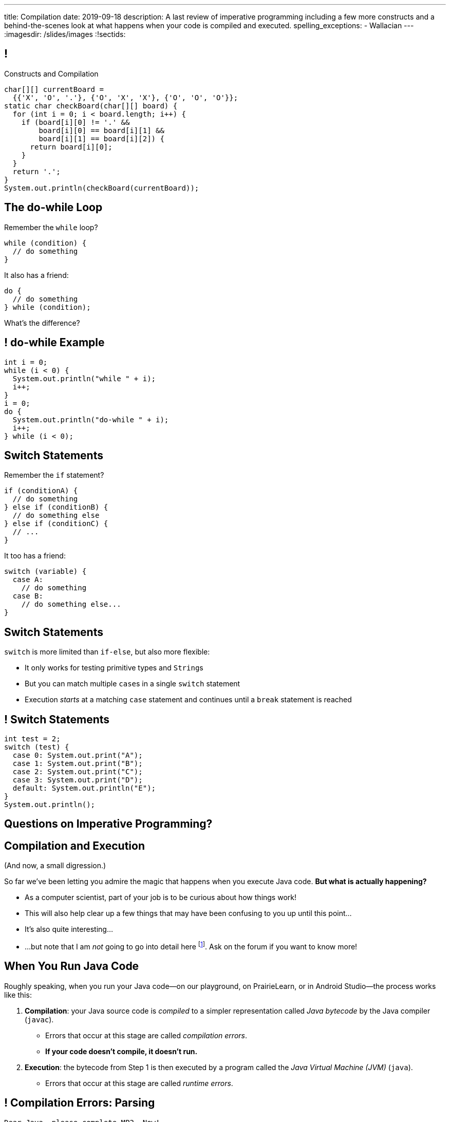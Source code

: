 ---
title: Compilation
date: 2019-09-18
description:
  A last review of imperative programming including a few more constructs and a
  behind-the-scenes look at what happens when your code is compiled and
  executed.
spelling_exceptions:
  - Wallacian
---
:imagesdir: /slides/images
:!sectids:

[[GfHTlawcMZRgXqXNhwcWsVHYtFCxBOvF]]
== !

[.janini.smaller]
--
++++
<div class="message">Constructs and Compilation</div>
++++
....
char[][] currentBoard =
  {{'X', 'O', '.'}, {'O', 'X', 'X'}, {'O', 'O', 'O'}};
static char checkBoard(char[][] board) {
  for (int i = 0; i < board.length; i++) {
    if (board[i][0] != '.' &&
        board[i][0] == board[i][1] &&
        board[i][1] == board[i][2]) {
      return board[i][0];
    }
  }
  return '.';
}
System.out.println(checkBoard(currentBoard));
....
--

[[zqkWJGCYXfgOIAVqIEaVDzqdRRbYKglb]]
== The do-while Loop

[.lead]
//
Remember the `while` loop?

[source,java]
----
while (condition) {
  // do something
}
----

It also has a friend:

[.s]
--
[source,java]
----
do {
  // do something
} while (condition);
----

What's the difference?
--

[[SVAENFKQRVFRMLJNYZWCHROBJMRNADCG]]
== ! do-while Example

[.janini.small]
....
int i = 0;
while (i < 0) {
  System.out.println("while " + i);
  i++;
}
i = 0;
do {
  System.out.println("do-while " + i);
  i++;
} while (i < 0);
....

[[AQXHCVSPBGXXSSKINXGOXBCLSOMCSRXG]]
== Switch Statements

[.lead]
//
Remember the `if` statement?
[source,java]
----
if (conditionA) {
  // do something
} else if (conditionB) {
  // do something else
} else if (conditionC) {
  // ...
}
----

It too has a friend:

[.s]
--
[source,java]
----
switch (variable) {
  case A:
    // do something
  case B:
    // do something else...
}
----
--

[[DMGXDWKRNOGYYYRKZPYNSKPCKVACBLHS]]
== Switch Statements

[.lead]
//
`switch` is more limited than `if-else`, but also more flexible:

[.s]
//
* It only works for testing primitive types and ``String``s
//
* But you can match multiple ``case``s in a single `switch` statement
//
* Execution _starts_ at a matching `case` statement and continues until a
`break` statement is reached

[[BNTWPZKfwWhfxfRAtLWKGjIEGdZoPTVZ]]
== ! Switch Statements

[.janini.small]
....
int test = 2;
switch (test) {
  case 0: System.out.print("A");
  case 1: System.out.print("B");
  case 2: System.out.print("C");
  case 3: System.out.print("D");
  default: System.out.println("E");
}
System.out.println();
....

[[OMPRZIJYPLWHLPUMMEUVLJGAZFHGJSJO]]
[.oneword]
//
== Questions on Imperative Programming?

[[AAGGXWTTJZBRPTQGKWDVXWLPUPFYLOCL]]
== Compilation and Execution

(And now, a small digression.)

[.lead]
//
So far we've been letting you admire the magic that happens when you execute
Java code.
//
*But what is actually happening?*

[.s.small]
//
* As a computer scientist, part of your job is to be curious about how things
work!
//
* This will also help clear up a few things that may have been confusing to you
up until this point...
//
* It's also quite interesting...
//
* ...but note that I am _not_ going to go into detail here
//
footnote:[The details can and do consume an entire other course!].
//
Ask on the forum if you want to know more!

[[OOKYUHMILFABUATCCUWQISGTWZOVLFST]]
== When You Run Java Code

[.lead]
//
Roughly speaking, when you run your Java code&mdash;on our playground, on
PrairieLearn, or in Android Studio&mdash;the process works like this:

[.s.small]
//
. *Compilation*: your Java source code is _compiled_ to a simpler representation
called _Java bytecode_ by the Java compiler (`javac`).
//
** Errors that occur at this stage are called _compilation errors_.
//
** *If your code doesn't compile, it doesn't run.*
//
. *Execution*: the bytecode from Step 1 is then executed by a program called the
_Java Virtual Machine (JVM)_ (`java`).
//
** Errors that occur at this stage are called _runtime errors_.

[[ENFGHYDFYCARQXOUNXQMCKOGECQAPQOR]]
== ! Compilation Errors: Parsing

[.janini.small]
....
Dear Java, please complete MP2. Now!
....

[[KSILBBGPBRMXYVAZGFEIAXIRXBIPOSNE]]
== ! Compilation Errors: Type Safety

[.janini.small]
....
int instructions = "Finish MP1... now!";
....

[[QKMQALZQXJPVHZDWRPPEZYWHLOMKBUMI]]
== ! Runtime Errors: null

[.janini.small]
....
String s = null;
System.out.println(s.length());
....

[[JCCTJPYQOUSCCQDZVZDLGAUZSKUWATHT]]
== Compiler Errors v. Runtime Errors

[.lead]
//
Java and many languages that followed it have tried to transform _runtime_
errors into _compiler_ errors.
//
*Why?*

[.s]
//
* You compile your code _before_ it runs: and so before you have to demo it to a
client, or before you deploy it to hundreds of users.
//
* Catching errors at this stage is _critical_.

[[ZNYWLZYPAXRWNMBBJMXKGWTJHHRVRBUU]]
== ! Runtime Errors: null

[.janini.small]
....
// So why does Java let me do this?
String s = null;
System.out.println(s.length());
....

[[LHLVEXWGCVWQGGJZMWCFBFDBIBNDSMIF]]
== Java Compilation: `javac`

[.lead]
//
The Java compiler transforms Java source code into Java bytecode.
//
On many machines it is a program called `javac`.

(Quick demo.)

[[QOIVVLJAVZSGCJKWBAFBLSINDNNGWKVG]]
== Java Execution: `java`

[.lead]
//
The Java Virtual Machine executes Java bytecode.
//
On many machines it is a program simply called `java`.

(Quick demo.)

[[BMJGEVQAZRRSCRAXFKBLJHQOZAHRQXIO]]
== Bytecode v. Machine Code

[.s]
//
* Many compiled languages compile into instructions that an actual CPU or
processor can execute&mdash;we call this _machine code_.
//
* Java does not&mdash;it compiles into _bytecode_ that is then run by the Java
Virtual Machine (JVM), a piece of _software_.
//
* *Why?*

[[FOQRONBLILYFXJEJXZOYVWKAIRVUJXZJ]]
== Write Once, Run Anywhere (TM)

(I will do my best to avoid a truly Wallacian stem-winder of a digression here,
since this is a truly fascinating story.)

[.s.small]
//
* Different computer processors use different instructions&mdash;this is still
true today, but was even more true when Java was being designed
//
** (This is kind of like them speaking different languages.)
//
* So if I take a program that was compiled for an `x86` processor and try to run
it on an `ARM` processor, it won't work
//
* But if I take a _Java_ program that was compiled into Java bytecode I can run
it anywhere...
//
* ...as long as that computer has the Java Virtual Machine (JVM).
//
* (This is the difference between the Java Runtime Environment (JRE) and the
Software Development Kit (SDK). The SDK includes `javac`, the JRE does
not.)

[[QESZVMCOMCEYDDWNYSYKIKWXKBPVKBVJ]]
== As Computers Get Faster...

[.lead]
//
_compilers_ also get faster, leading to important and useful changes in language
design.

[source,java,role='s']
//
----
// Wait, what black magic is this?
var integerValue = 5;
----

[.s]
//
* Java 10 introduced
//
https://developer.oracle.com/java/jdk-10-local-variable-type-inference.html[local
variable type inference]
//
* Which means that you do not need to specify the type for local variables _if_
the compiler can determine what it should be

[[HOFUPTYNEVDDAXPNANVLZCQHDOUGCSWV]]
== Java 10 Type Inference

[.lead]
//
You can use this feature now using IntelliJ, on our PrairieLearn homework
problems, and in the slide playground.

[source,java]
//
----
var sum = 0;
for (var i = 0; i < array.length; i++) {
  for (var j = 0; j < array[i].length; j++) {
    sum += array[i][j];
  }
}
----

[[ePUfnfQHeXHitZiwnijKRNupRsiATEri]]
== ! Local Variable Inference Example

[.janini.jdk.small]
....
var sum = 0;
for (int i = 0; i < 10; i++) {
  sum += i;
}
System.out.println(sum);
....

[[WqRJLyEMGzDnROsHBdlzMUbDckIilcNd]]
== Let's Talk `main`

[source,java]
----
public class Example {
  public static void main(String[] unused) {
    System.out.println("How did I get here?");
  }
}
----

[.lead]
//
We saw a `main` method in the demo and we'll start using it in upcoming in-class
examples.
//
But _what is it_?

[[PMvcyTJMxlQGwACGdChxIxqgfkfNHdhZ]]
== Everything Has To Start Somewhere

[source,java]
----
public class Example {
  public static void main(String[] unused) {
    System.out.println("And this is it!");
  }
}
----

[.s]
//
* When Java runs your program, execution has to start _somewhere_.
//
* If a class has a `main` method Java can execute that class and begin the
process of running a program.
//
* So _every_ Java application starts in `main` somewhere.

[[rHYJXgpSsZBecBvjSvwYlEpsQEnYnqEu]]
== But What About `unused`?

[source,java]
----
public class Example {
  public static void main(String[] unused) {
    System.out.println("And this is it!");
  }
}
----

[.lead]
//
But why is `main` passed an array of ``Strings``s (that we sometimes ignore)?

[[XYSumkbedLslVGwyAGffpwSOkRXunCdg]]
[.oneword]
//
== Questions on Compilation?

[[eDaqhGgeyhqfXbMTgTkTfnYkyVBwuWLr]]
[.oneword]
//
== Hang In There

[.lead]
//
This is a tough week, but you can do it.
//
Don't give up!

[[ZLEGLKEIWPJYLVFCYIQISYLBUJLUDHKV]]
== Announcements

* Monday we will begin discussing _objects_, Friday will be
midterm review
//
* Office hours for MP0 continue&mdash;please get started, since it will help you
prepare for the midterm exam next week
//
* Next week we will hold our first *midterm exam*: a one-hour quiz worth 2% of
your grade that _cannot be dropped_

// vim: ts=2:sw=2:et
